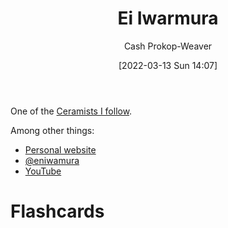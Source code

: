 :PROPERTIES:
:ID:       14d6d8f8-8ed4-4ab9-bbd3-e2c621da4361
:LAST_MODIFIED: [2023-08-05 Sat 16:41]
:END:
#+title: Ei Iwarmura
#+hugo_custom_front_matter: :slug "14d6d8f8-8ed4-4ab9-bbd3-e2c621da4361"
#+author: Cash Prokop-Weaver
#+date: [2022-03-13 Sun 14:07]
#+filetags: :person:

One of the [[id:c73727bd-7ed8-4c50-bd08-524ebb2afbea][Ceramists I follow]].

Among other things:

- [[https://www.en-iwamura.com/][Personal website]]
- [[instagram:eniwamura][@eniwamura]]
- [[https://www.youtube.com/channel/UCiJjYQgwpKzAMlZFND8G5lg][YouTube]]
* Flashcards
